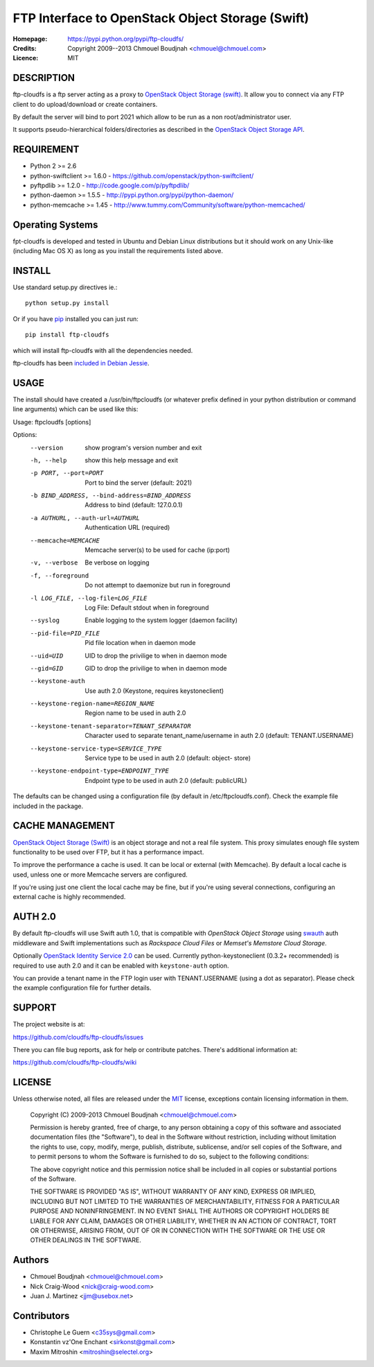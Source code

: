 =================================================
FTP Interface to OpenStack Object Storage (Swift)
=================================================

:Homepage:  https://pypi.python.org/pypi/ftp-cloudfs/
:Credits:   Copyright 2009--2013 Chmouel Boudjnah <chmouel@chmouel.com>
:Licence:   MIT


DESCRIPTION
===========

ftp-cloudfs is a ftp server acting as a proxy to `OpenStack Object Storage (swift)`_.
It allow you to connect via any FTP client to do upload/download or create containers.

By default the server will bind to port 2021 which allow to be run as a non
root/administrator user.

.. _OpenStack Object Storage (Swift): http://launchpad.net/swift

It supports pseudo-hierarchical folders/directories as described in the `OpenStack Object Storage API`_.

.. _OpenStack Object Storage API: http://docs.openstack.org/openstack-object-storage/developer/content/


REQUIREMENT
===========

- Python 2 >= 2.6
- python-swiftclient >= 1.6.0 - https://github.com/openstack/python-swiftclient/
- pyftpdlib >= 1.2.0 - http://code.google.com/p/pyftpdlib/
- python-daemon >= 1.5.5 - http://pypi.python.org/pypi/python-daemon/
- python-memcache >= 1.45 - http://www.tummy.com/Community/software/python-memcached/


Operating Systems
=================

fpt-cloudfs is developed and tested in Ubuntu and Debian Linux distributions but it should work on any
Unix-like (including Mac OS X) as long as you install the requirements listed above.


INSTALL
=======

Use standard setup.py directives ie.::

  python setup.py install

Or if you have `pip`_ installed you can just run::

  pip install ftp-cloudfs

which will install ftp-cloudfs with all the dependencies needed.

ftp-cloudfs has been `included in Debian Jessie`_.

.. _`pip`: http://pip.openplans.org/
.. _included in Debian Jessie: http://packages.debian.org/jessie/ftp-cloudfs


USAGE
======

The install should have created a /usr/bin/ftpcloudfs (or whatever
prefix defined in your python distribution or command line arguments)
which can be used like this:

Usage: ftpcloudfs [options]

Options:
  --version             show program's version number and exit
  -h, --help            show this help message and exit
  -p PORT, --port=PORT  Port to bind the server (default: 2021)
  -b BIND_ADDRESS, --bind-address=BIND_ADDRESS
                        Address to bind (default: 127.0.0.1)
  -a AUTHURL, --auth-url=AUTHURL
                        Authentication URL (required)
  --memcache=MEMCACHE   Memcache server(s) to be used for cache (ip:port)
  -v, --verbose         Be verbose on logging
  -f, --foreground      Do not attempt to daemonize but run in foreground
  -l LOG_FILE, --log-file=LOG_FILE
                        Log File: Default stdout when in foreground
  --syslog              Enable logging to the system logger (daemon facility)
  --pid-file=PID_FILE   Pid file location when in daemon mode
  --uid=UID             UID to drop the privilige to when in daemon mode
  --gid=GID             GID to drop the privilige to when in daemon mode
  --keystone-auth       Use auth 2.0 (Keystone, requires keystoneclient)
  --keystone-region-name=REGION_NAME
                        Region name to be used in auth 2.0
  --keystone-tenant-separator=TENANT_SEPARATOR
                        Character used to separate tenant_name/username in
                        auth 2.0 (default: TENANT.USERNAME)
  --keystone-service-type=SERVICE_TYPE
                        Service type to be used in auth 2.0 (default: object-
                        store)
  --keystone-endpoint-type=ENDPOINT_TYPE
                        Endpoint type to be used in auth 2.0 (default:
                        publicURL)

The defaults can be changed using a configuration file (by default in
/etc/ftpcloudfs.conf). Check the example file included in the package.


CACHE MANAGEMENT
================

`OpenStack Object Storage (Swift)`_ is an object storage and not a real file system. 
This proxy simulates enough file system functionality to be used over FTP, but it
has a performance impact.

To improve the performance a cache is used. It can be local or external (with
Memcache). By default a local cache is used, unless one or more Memcache servers
are configured.

If you're using just one client the local cache may be fine, but if you're using
several connections, configuring an external cache is highly recommended.


AUTH 2.0
========

By default ftp-cloudfs will use Swift auth 1.0, that is compatible with `OpenStack Object Storage`
using `swauth`_ auth middleware and Swift implementations such as `Rackspace Cloud Files` or
`Memset's Memstore Cloud Storage`.

Optionally `OpenStack Identity Service 2.0`_ can be used. Currently python-keystoneclient (0.3.2+
recommended) is required to use auth 2.0 and it can be enabled with ``keystone-auth`` option.

You can provide a tenant name in the FTP login user with TENANT.USERNAME (using a dot as
separator). Please check the example configuration file for further details.

.. _swauth: https://github.com/gholt/swauth
.. _OpenStack Identity Service 2.0: http://docs.openstack.org/api/openstack-identity-service/2.0/content/index.html
.. _RackSpace Cloud Files: http://www.rackspace.com/cloud/cloud_hosting_products/files/
.. _Memset's Memstore Cloud Storage: https://www.memset.com/cloud/storage/


SUPPORT
=======

The project website is at:

https://github.com/cloudfs/ftp-cloudfs/issues

There you can file bug reports, ask for help or contribute patches. There's additional information at:

https://github.com/cloudfs/ftp-cloudfs/wiki

LICENSE
=======

Unless otherwise noted, all files are released under the `MIT`_ license,
exceptions contain licensing information in them.

.. _`MIT`: http://en.wikipedia.org/wiki/MIT_License

  Copyright (C) 2009-2013 Chmouel Boudjnah <chmouel@chmouel.com>

  Permission is hereby granted, free of charge, to any person obtaining a copy
  of this software and associated documentation files (the "Software"), to deal
  in the Software without restriction, including without limitation the rights
  to use, copy, modify, merge, publish, distribute, sublicense, and/or sell
  copies of the Software, and to permit persons to whom the Software is
  furnished to do so, subject to the following conditions:

  The above copyright notice and this permission notice shall be included in
  all copies or substantial portions of the Software.

  THE SOFTWARE IS PROVIDED "AS IS", WITHOUT WARRANTY OF ANY KIND, EXPRESS OR
  IMPLIED, INCLUDING BUT NOT LIMITED TO THE WARRANTIES OF MERCHANTABILITY,
  FITNESS FOR A PARTICULAR PURPOSE AND NONINFRINGEMENT. IN NO EVENT SHALL THE
  AUTHORS OR COPYRIGHT HOLDERS BE LIABLE FOR ANY CLAIM, DAMAGES OR OTHER
  LIABILITY, WHETHER IN AN ACTION OF CONTRACT, TORT OR OTHERWISE, ARISING FROM,
  OUT OF OR IN CONNECTION WITH THE SOFTWARE OR THE USE OR OTHER DEALINGS IN
  THE SOFTWARE.


Authors
=======

- Chmouel Boudjnah <chmouel@chmouel.com>
- Nick Craig-Wood <nick@craig-wood.com>
- Juan J. Martinez <jjm@usebox.net>


Contributors
============

- Christophe Le Guern <c35sys@gmail.com>
- Konstantin vz'One Enchant <sirkonst@gmail.com>
- Maxim Mitroshin <mitroshin@selectel.org>

